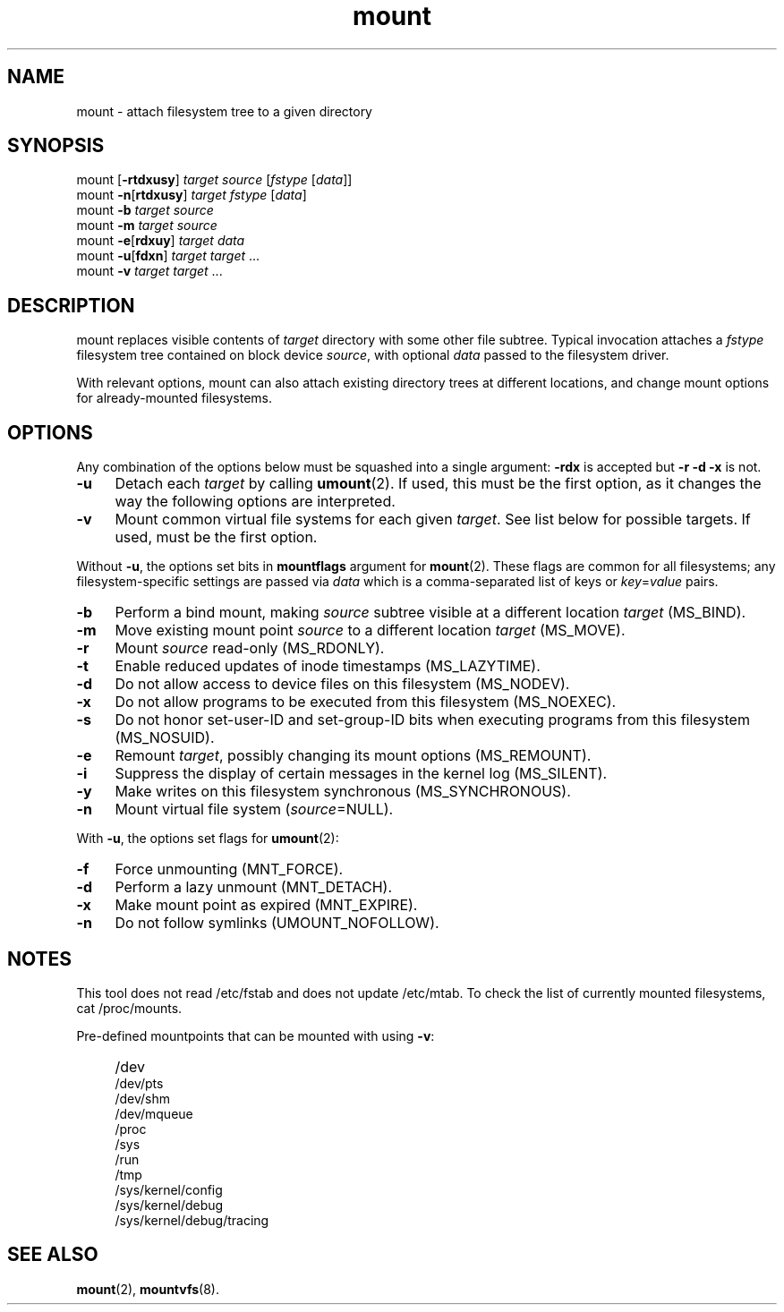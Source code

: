 .TH mount 8
'''
.SH NAME
mount \- attach filesystem tree to a given directory
'''
.SH SYNOPSIS
mount [\fB-rtdxusy\fR] \fItarget\fR \fIsource\fR [\fIfstype\fR [\fIdata\fR]]
.br
mount \fB-n\fR[\fBrtdxusy\fR] \fItarget\fR \fIfstype\fR [\fIdata\fR]
.br
mount \fB-b\fR \fItarget\fR \fIsource\fR
.br
mount \fB-m\fR \fItarget\fR \fIsource\fR
.br
mount \fB-e\fR[\fBrdxuy\fR] \fItarget\fR \fIdata\fR
.br
mount \fB-u\fR[\fBfdxn\fR] \fItarget\fR \fItarget\fR ...
.br
mount \fB-v\fR \fItarget\fR \fItarget\fR ...
'''
.SH DESCRIPTION
mount replaces visible contents of \fItarget\fR directory with some other
file subtree. Typical invocation attaches a \fIfstype\fR filesystem tree
contained on block device \fIsource\fR, with optional \fIdata\fR passed
to the filesystem driver.
.P
With relevant options, mount can also attach existing directory trees
at different locations, and change mount options for already-mounted
filesystems. 
'''
.SH OPTIONS
Any combination of the options below must be squashed into a single argument:
\fB-rdx\fR is accepted but \fB-r -d -x\fR is not.
.IP "\fB-u\fR" 4
Detach each \fItarget\fR by calling \fBumount\fR(2). If used, this must be
the first option, as it changes the way the following options are interpreted.
.IP "\fB-v\fR" 4
Mount common virtual file systems for each given \fItarget\fR. See list below
for possible targets. If used, must be the first option.
.P
Without \fB-u\fR, the options set bits in \fBmountflags\fR argument for
\fBmount\fR(2). These flags are common for all filesystems; any filesystem-specific
settings are passed via \fIdata\fR which is a comma-separated list of keys
or \fIkey\fR=\fIvalue\fR pairs.
.IP "\fB-b\fR" 4
Perform a bind mount, making \fIsource\fR subtree visible at a different
location \fItarget\fR (MS_BIND).
.IP "\fB-m\fR" 4
Move existing mount point \fIsource\fR to a different location \fItarget\fR
(MS_MOVE).
.IP "\fB-r\fR" 4
Mount \fIsource\fR read-only (MS_RDONLY).
.IP "\fB-t\fR" 4
Enable reduced updates of inode timestamps (MS_LAZYTIME).
.IP "\fB-d\fR" 4
Do not allow access to device files on this filesystem (MS_NODEV).
.IP "\fB-x\fR" 4
Do not allow programs to be executed from this filesystem (MS_NOEXEC).
.IP "\fB-s\fR" 4
Do not honor set-user-ID and set-group-ID bits when executing programs
from this filesystem (MS_NOSUID).
.IP "\fB-e\fR" 4
Remount \fItarget\fR, possibly changing its mount options (MS_REMOUNT).
.IP "\fB-i\fR" 4
Suppress the display of certain messages in the kernel log (MS_SILENT).
.IP "\fB-y\fR" 4
Make writes on this filesystem synchronous (MS_SYNCHRONOUS).
.IP "\fB-n\fR" 4
Mount virtual file system (\fIsource\fR=NULL).
.P
With \fB-u\fR, the options set flags for \fBumount\fR(2):
.IP "\fB-f\fR" 4
Force unmounting (MNT_FORCE).
.IP "\fB-d\fR" 4
Perform a lazy unmount (MNT_DETACH).
.IP "\fB-x\fR" 4
Make mount point as expired (MNT_EXPIRE).
.IP "\fB-n\fR" 4
Do not follow symlinks (UMOUNT_NOFOLLOW).
'''
.SH NOTES
This tool does not read /etc/fstab and does not update /etc/mtab.
To check the list of currently mounted filesystems, cat /proc/mounts.
.P
Pre-defined mountpoints that can be mounted with using \fB-v\fR:
.IP "" 4
/dev
.br
/dev/pts
.br
/dev/shm
.br
/dev/mqueue
.br
/proc
.br
/sys
.br
/run
.br
/tmp
.br
/sys/kernel/config
.br
/sys/kernel/debug
.br
/sys/kernel/debug/tracing
'''
.SH SEE ALSO
\fBmount\fR(2), \fBmountvfs\fR(8).
